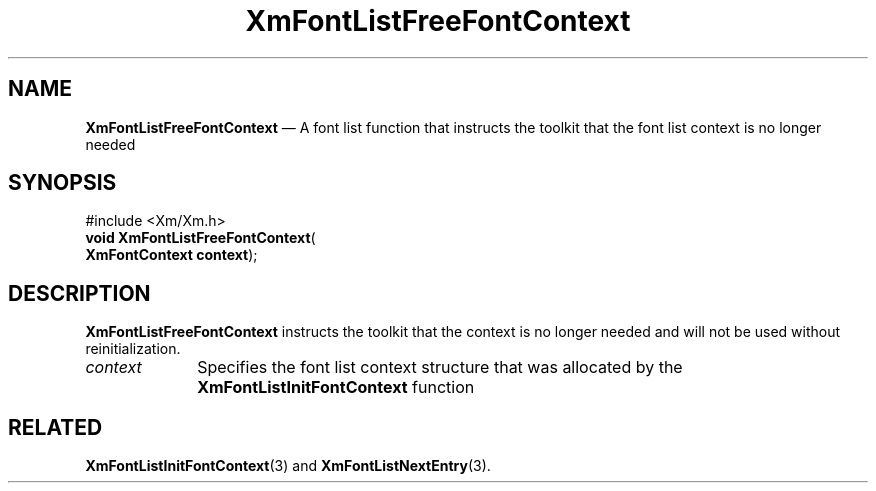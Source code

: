 '\" t
...\" FontLstS.sgm /main/7 1996/08/30 15:22:35 rws $
.de P!
.fl
\!!1 setgray
.fl
\\&.\"
.fl
\!!0 setgray
.fl			\" force out current output buffer
\!!save /psv exch def currentpoint translate 0 0 moveto
\!!/showpage{}def
.fl			\" prolog
.sy sed -e 's/^/!/' \\$1\" bring in postscript file
\!!psv restore
.
.de pF
.ie     \\*(f1 .ds f1 \\n(.f
.el .ie \\*(f2 .ds f2 \\n(.f
.el .ie \\*(f3 .ds f3 \\n(.f
.el .ie \\*(f4 .ds f4 \\n(.f
.el .tm ? font overflow
.ft \\$1
..
.de fP
.ie     !\\*(f4 \{\
.	ft \\*(f4
.	ds f4\"
'	br \}
.el .ie !\\*(f3 \{\
.	ft \\*(f3
.	ds f3\"
'	br \}
.el .ie !\\*(f2 \{\
.	ft \\*(f2
.	ds f2\"
'	br \}
.el .ie !\\*(f1 \{\
.	ft \\*(f1
.	ds f1\"
'	br \}
.el .tm ? font underflow
..
.ds f1\"
.ds f2\"
.ds f3\"
.ds f4\"
.ta 8n 16n 24n 32n 40n 48n 56n 64n 72n 
.TH "XmFontListFreeFontContext" "library call"
.SH "NAME"
\fBXmFontListFreeFontContext\fP \(em A font list function that instructs the toolkit that the font list context is no longer needed
.iX "XmFontListFreeFontContext"
.iX "font list functions" "XmFontListFreeFontContext"
.SH "SYNOPSIS"
.PP
.nf
#include <Xm/Xm\&.h>
\fBvoid \fBXmFontListFreeFontContext\fP\fR(
\fBXmFontContext \fBcontext\fR\fR);
.fi
.SH "DESCRIPTION"
.PP
\fBXmFontListFreeFontContext\fP instructs the toolkit that the context
is no longer needed and will not be used without reinitialization\&.
.IP "\fIcontext\fP" 10
Specifies the font list context structure that was allocated by the
\fBXmFontListInitFontContext\fP function
.SH "RELATED"
.PP
\fBXmFontListInitFontContext\fP(3) and
\fBXmFontListNextEntry\fP(3)\&.
...\" created by instant / docbook-to-man, Sun 22 Dec 1996, 20:23
